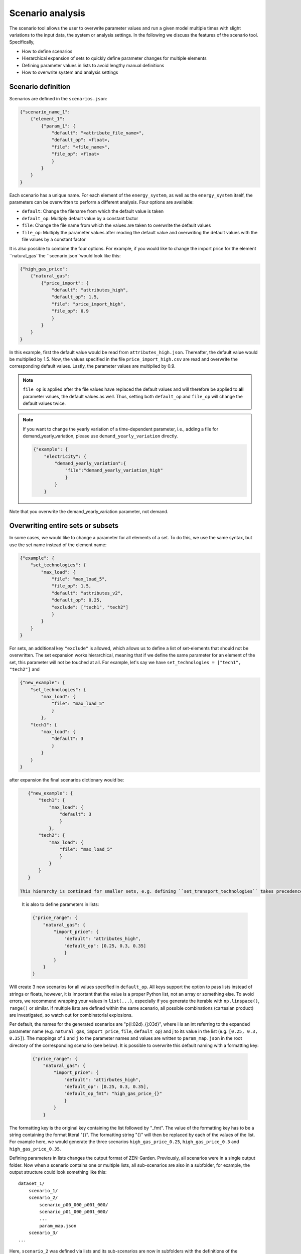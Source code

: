 .. _scenario_analysis:
################
Scenario analysis
################

The scenario tool allows the user to overwrite parameter values and run a given model multiple times with slight variations to the input data, the system or analysis settings. In the following we discuss the features of the scenario tool. Specifically, 

* How to define scenarios
* Hierarchical expansion of sets to quickly define parameter changes for multiple elements
* Defining parameter values in lists to avoid lengthy manual definitions
* How to overwrite system and analysis settings

.. _scenario_definition:
Scenario definition 
=====================
Scenarios are defined in the ``scenarios.json``:

.. code-block::

    {"scenario_name_1":
        {"element_1": 
            {"param_1": {
                "default": "<attribute_file_name>",
                "default_op": <float>,  
                "file": "<file_name>",
                "file_op": <float>
                }            
            }
        }
    }

Each scenario has a unique name. For each element of the ``energy_system``, as well as the ``energy_system`` itself, the parameters can be overwritten to perform a different analysis. Four options are available:

* ``default``: Change the filename from which the default value is taken
* ``default_op``: Multiply default value by a constant factor 
* ``file``: Change the file name from which the values are taken to overwrite the default values
* ``file_op``: Multiply the parameter values after reading the default value and overwriting the default values with the file values by a constant factor

It is also possible to combine the four options. For example, if you would like to change the import price for the element ``natural_gas``the ``scenario.json``would look like this:

.. code-block::

    {"high_gas_price":
        {"natural_gas": 
            {"price_import": {
                "default": "attributes_high",
                "default_op": 1.5,  
                "file": "price_import_high",
                "file_op": 0.9
                }            
            }
        }
    }

In this example, first the default value would be read from ``attributes_high.json``. Thereafter, the default value would be multiplied by 1.5. Now, the values specified in the file ``price_import_high.csv`` are read and overwrite the corresponding default values. Lastly, the parameter values are multiplied by 0.9.

.. note:: 
    ``file_op`` is applied after the file values have replaced the default values and will therefore be applied to **all** parameter values, the default values as well. Thus, setting both ``default_op`` and ``file_op`` will change the default values twice.

.. note::
    If you want to change the yearly variation of a time-dependent parameter, i.e., adding a file for demand_yearly_variation, please use ``demand_yearly_variation`` directly.

    .. code-block::

        {"example": {
            "electricity": {
                "demand_yearly_variation":{
                    "file":"demand_yearly_variation_high"
                    }
                }
            }

Note that you overwrite the demand_yearly_variation parameter, not demand.

.. _overwriting_sets:
Overwriting entire sets or subsets
==================================

In some cases, we would like to change a parameter for all elements of a set. To do this, we use the same syntax, but use the set name instead of the element name:

.. code-block::

    {"example": {
        "set_technologies": {
            "max_load": {
                "file": "max_load_5",
                "file_op": 1.5,
                "default": "attributes_v2", 
                "default_op": 0.25,
                "exclude": ["tech1", "tech2"]
                }
            }
        }
    }

For sets, an additional key ``"exclude"`` is allowed, which allows us to define a list of set-elements that should not be overwritten. The set expansion works hierarchical, meaning that if we define the same parameter for an element of the set, this parameter will not be touched at all. For example, let's say we have ``set_technologies = ["tech1", "tech2"]`` and

.. code-block::

    {"new_example": {
        "set_technologies": {
            "max_load": {
                "file": "max_load_5"
                }
            },
        "tech1": {
            "max_load": {
                "default": 3
                }
            }
        }
    }

after expansion the final scenarios dictionary would be:

.. code-block::

    {"new_example": {
        "tech1": {
            "max_load": {
                "default": 3
                }
            },
        "tech2": {
            "max_load": {
                "file": "max_load_5"
                }
            }
        }
    }

 This hierarchy is continued for smaller sets, e.g. defining ``set_transport_technologies`` takes precedence to ``set_technologies``, etc.

.. _defining_scenario_params_with_lists:
 Defining parameters with lists
 ==============================

 It is also to define parameters in lists:

 .. code-block::

    {"price_range": {
        "natural_gas": {
            "import_price": {
                "default": "attributes_high",
                "default_op": [0.25, 0.3, 0.35]
                }
            }
        }
    }

Will create 3 new scenarios for all values specified in ``default_op``. All keys support the option to pass lists instead of strings or floats, however, it is important that the value is a proper Python list, not an array or something else. To avoid errors, we recommend wrapping your values in ``list(...)``, especially if you generate the iterable with ``np.linspace()``, ``range()`` or similar. If multiple lists are defined within the same scenario, all possible combinations (cartesian product) are investigated, so watch out for combinatorial explosions.

Per default, the names for the generated scenarios are "p{i:02d}_{j:03d}", where i is an int referring to the expanded parameter name (e.g. ``natural_gas``, ``import_price``, ``file``, ``default_op``) and j to its value in the list (e.g. ``[0.25, 0.3, 0.35]``). The mappings of ``i`` and ``j`` to the parameter names and values are written to  ``param_map.json`` in the root directory of the corresponding scenario (see below). It is possible to overwrite this default naming with a formatting key:

 .. code-block::

    {"price_range": {
        "natural_gas": {
            "import_price": {
                "default": "attirbutes_high",
                "default_op": [0.25, 0.3, 0.35],
                "default_op_fmt": "high_gas_price_{}"
                }
            }
        }

The formatting key is the original key containing the list followed by "_fmt". The value of the formatting key has to be a string containing the format literal "{}". The formatting string "{}" will then be replaced by each of the values of the list. For example here, we would generate the three scenarios ``high_gas_price_0.25``, ``high_gas_price_0.3`` and ``high_gas_price_0.35``.

Defining parameters in lists changes the output format of ZEN-Garden. Previously, all scenarios were in a single output folder. Now when a scenario contains one or multiple lists, all sub-scenarios are also in a subfolder, for example, the output structure could look something like this::

    dataset_1/
        scenario_1/
        scenario_2/
            scenario_p00_000_p001_000/
            scenario_p01_000_p001_000/
            ...
            param_map.json
        scenario_3/
    ...

Here, ``scenario_2`` was defined via lists and its sub-scenarios are now in subfolders with the definitions of the parameters in the ``param_map.json``. 

.. _scenarios_using_sets_and_lists:
Using both, sets and lists
==============================

When using both, set and list expansion, list expansion is done first. For example

.. code-block::

    {"example": {
        "set_carriers": {
            "price_import": {
                "file_op": [1.5, 2.5, 3.5],
                "exclude": ["carrier1", "carrier2"]
                }
            }
        }
    }

will only generate 3 scenarios where the ``file_op`` for all technologies (except ``["carrier1", "carrier2"]``) are set to the values in the lists simultaneously.

.. _scenarios_analysis_system:
Overwriting Analysis and System
==============================

It is also possible to overwrite entries in the system and analysis settings. The syntax is as follows:

.. code-block::

    {"example": {
        "system": {
            key: value
            },
        "natural_gas": {
            "price_import": {
                "file": "import_price_high",
                "file_op": 1.5
                }
            }
        }
    }

Note that there is a strict type check when overwriting the system or analysis, i.e. the value used for ``value`` must have the same type as the value already in the dictionary.

.. _scenarios_running_the_analysis:
Running the analysis
=====================

Per default, all scenarios are run sequentially, as before. Additionally, one can specify a subset of scenarios to run with the --job_index argument. For example::

    python -m zen_garden --job_index 1,4,7

will run scenarios 1,4,7, where the number is the index of the key (starting with 0), not the key itself (no explicit scenario names).

.. note::

    When submitting a job on the cluster per default all scenarios are run sequentially. However, you can also run jobs in parallel by specifying the scenarios via the ``--array=start-stop:step%Nmax`` argument (start and stop are inclusive, Nmax is the max number of concurrent jobs). Other ``--array`` options are e.g. ``--array=1,4,7``, which will run only the specified jobs. Note that the indices start with 0, so running the first four scenarios would be ``--array=0-3`` (per default the step is 1 and Nmax default to the number of submitted jobs). 